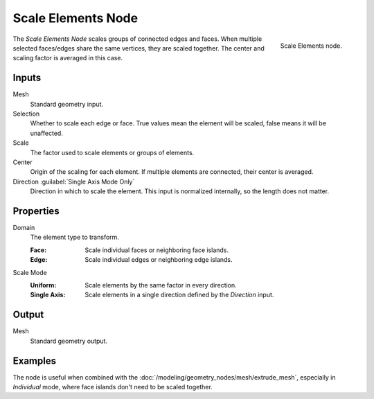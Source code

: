 .. index:: Geometry Nodes; Scale Elements
.. _bpy.types.GeometryNodeScaleElements:

*******************
Scale Elements Node
*******************

.. figure:: /images/node-types_GeometryNodeScaleElements.webp
   :align: right
   :alt: Scale Elements node.

   Scale Elements node.

The *Scale Elements Node* scales groups of connected edges and faces.
When multiple selected faces/edges share the same vertices, they are scaled together.
The center and scaling factor is averaged in this case.


Inputs
======

Mesh
   Standard geometry input.

Selection
   Whether to scale each edge or face.
   True values mean the element will be scaled, false means it will be unaffected.

Scale
   The factor used to scale elements or groups of elements.

Center
   Origin of the scaling for each element. If multiple elements are connected, their center is averaged.

Direction :guilabel:`Single Axis Mode Only`
   Direction in which to scale the element. This input is normalized internally, so the length does not matter.


Properties
==========

Domain
   The element type to transform.

   :Face: Scale individual faces or neighboring face islands.
   :Edge: Scale individual edges or neighboring edge islands.

Scale Mode
   :Uniform: Scale elements by the same factor in every direction.
   :Single Axis: Scale elements in a single direction defined by the *Direction* input.


Output
======

Mesh
   Standard geometry output.

Examples
========

.. figure:: /images/modeling_geometry-nodes_flip-faces_extrude.png
   :align: right

The node is useful when combined with the :doc:`/modeling/geometry_nodes/mesh/extrude_mesh`,
especially in *Individual* mode, where face islands don't need to be scaled together.
